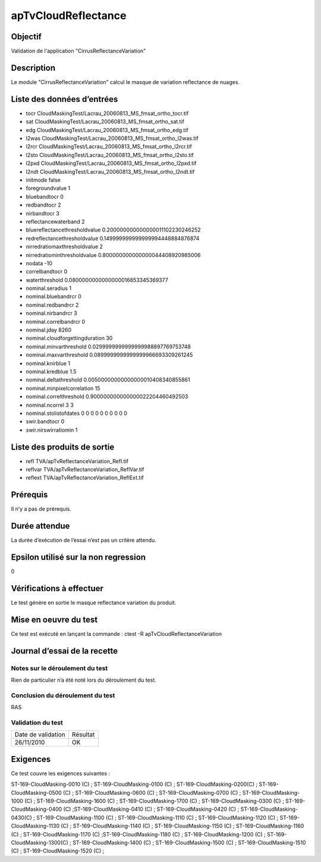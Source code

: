 apTvCloudReflectance
~~~~~~~~~~~~~~~~~~~~

Objectif
********
Validation de l'application "CirrusReflectanceVariation"

Description
***********

Le module "CirrusReflectanceVariation" calcul le masque de variation reflectance de nuages.


Liste des données d’entrées
***************************

- tocr CloudMaskingTest/Lacrau_20060813_MS_fmsat_ortho_tocr.tif
- sat CloudMaskingTest/Lacrau_20060813_MS_fmsat_ortho_sat.tif
- edg CloudMaskingTest/Lacrau_20060813_MS_fmsat_ortho_edg.tif
- l2was CloudMaskingTest/Lacrau_20060813_MS_fmsat_ortho_l2was.tif
- l2rcr CloudMaskingTest/Lacrau_20060813_MS_fmsat_ortho_l2rcr.tif
- l2sto CloudMaskingTest/Lacrau_20060813_MS_fmsat_ortho_l2sto.tif
- l2pxd CloudMaskingTest/Lacrau_20060813_MS_fmsat_ortho_l2pxd.tif
- l2ndt CloudMaskingTest/Lacrau_20060813_MS_fmsat_ortho_l2ndt.tif
- initmode false
- foregroundvalue 1
- bluebandtocr 0
- redbandtocr 2
- nirbandtocr 3
- reflectancewaterband 2
- bluereflectancethresholdvalue 0.200000000000000011102230246252
- redreflectancethresholdvalue 0.149999999999999994448884876874
- nirredratiomaxthresholdvalue 2
- nirredratiominthresholdvalue 0.800000000000000044408920985006
- nodata -10
- correlbandtocr 0
- waterthreshold 0.0800000000000000016653345369377
- nominal.seradius 1
- nominal.bluebandrcr 0
- nominal.redbandrcr 2
- nominal.nirbandrcr 3
- nominal.correlbandrcr 0
- nominal.jday 8260
- nominal.cloudforgettingduration 30
- nominal.minvarthreshold 0.0299999999999999988897769753748
- nominal.maxvarthreshold 0.0899999999999999966693309261245
- nominal.knirblue 1
- nominal.kredblue 1.5
- nominal.deltathreshold 0.00500000000000000010408340855861
- nominal.minpixelcorrelation 15
- nominal.correlthreshold 0.900000000000000022204460492503
- nominal.ncorrel 3 3
- nominal.stolistofdates 0 0 0 0 0 0 0 0 0 0
- swir.bandtocr 0
- swir.nirswirratiomin 1


Liste des produits de sortie
****************************

- refl TVA/apTvReflectanceVariation_Refl.tif
- reflvar TVA/apTvReflectanceVariation_ReflVar.tif
- reflext TVA/apTvReflectanceVariation_ReflExt.tif

Prérequis
*********
Il n’y a pas de prérequis.

Durée attendue
***************
La durée d’exécution de l’essai n’est pas un critère attendu.

Epsilon utilisé sur la non regression
*************************************
0

Vérifications à effectuer
**************************
Le test génère en sortie le masque reflectance variation du produit.

Mise en oeuvre du test
**********************
Ce test est exécuté en lançant la commande :
ctest -R apTvCloudReflectanceVariation

Journal d’essai de la recette
*****************************

Notes sur le déroulement du test
--------------------------------
Rien de particulier n’a été noté lors du déroulement du test.

Conclusion du déroulement du test
---------------------------------
RAS

Validation du test
------------------

================== =================
Date de validation    Résultat
26/11/2010              OK
================== =================

Exigences
*********
Ce test couvre les exigences suivantes :

ST-169-CloudMasking-0010 (C) ; ST-169-CloudMasking-0100 (C) ; ST-169-CloudMasking-0200(C) ; ST-169-CloudMasking-0500 (C) ; ST-169-CloudMasking-0600 (C) ; ST-169-CloudMasking-0700 (C) ; ST-169-CloudMasking-1000 (C) ; ST-169-CloudMasking-1600 (C) ; ST-169-CloudMasking-1700 (C) ; ST-169-CloudMasking-0300 (C) ; ST-169-CloudMasking-0400 (C) ;ST-169-CloudMasking-0410 (C) ; ST-169-CloudMasking-0420 (C) ; ST-169-CloudMasking-0430(C) ; ST-169-CloudMasking-1100 (C) ; ST-169-CloudMasking-1110 (C) ; ST-169-CloudMasking-1120 (C) ; ST-169-CloudMasking-1130 (C) ; ST-169-CloudMasking-1140 (C) ; ST-169-CloudMasking-1150 (C) ; ST-169-CloudMasking-1160 (C) ; ST-169-CloudMasking-1170 (C) ;ST-169-CloudMasking-1180 (C) ; ST-169-CloudMasking-1200 (C) ; ST-169-CloudMasking-1300(C) ; ST-169-CloudMasking-1400 (C) ; ST-169-CloudMasking-1500 (C) ; ST-169-CloudMasking-1510 (C) ; ST-169-CloudMasking-1520 (C) ;

